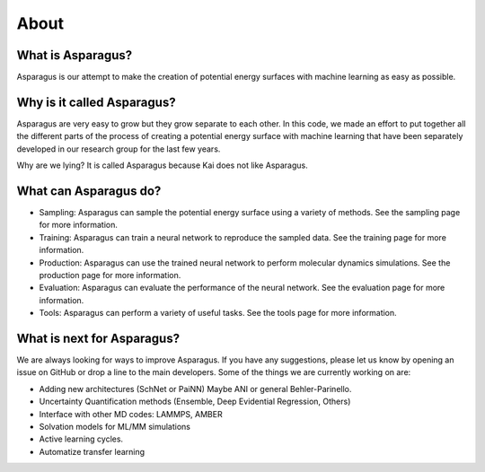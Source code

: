 About
=========

---------------------
What is Asparagus?
---------------------

Asparagus is our attempt to make the creation of potential energy surfaces with machine learning as easy as possible.

----------------------------
Why is it called Asparagus?
----------------------------

Asparagus are very easy to grow but they grow separate to each other. In this code, we made an effort to put together
all the different parts of the process of creating a potential energy surface with machine learning that have been
separately developed in our research group for the last few years.

Why are we lying? It is called Asparagus because Kai does not like Asparagus.

---------------------------------
What can Asparagus do?
---------------------------------

- Sampling: Asparagus can sample the potential energy surface using a variety of methods. See the sampling page for more information.
- Training: Asparagus can train a neural network to reproduce the sampled data. See the training page for more information.
- Production: Asparagus can use the trained neural network to perform molecular dynamics simulations. See the production page for more information.
- Evaluation: Asparagus can evaluate the performance of the neural network. See the evaluation page for more information.
- Tools: Asparagus can perform a variety of useful tasks. See the tools page for more information.

----------------------------
What is next for Asparagus?
----------------------------

We are always looking for ways to improve Asparagus. If you have any suggestions, please let us know by opening an issue on GitHub or drop a line to the main developers.
Some of the things we are currently working on are:


- Adding new architectures (SchNet or PaiNN) Maybe ANI or general Behler-Parinello.
- Uncertainty Quantification methods (Ensemble, Deep Evidential Regression, Others)
- Interface with other MD codes: LAMMPS, AMBER
- Solvation models for ML/MM simulations
- Active learning cycles.
- Automatize transfer learning